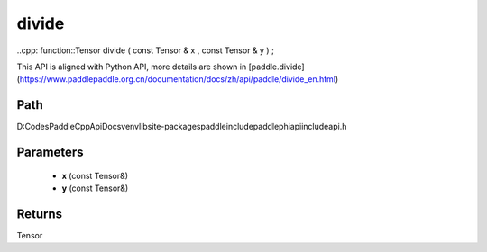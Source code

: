 .. _en_api_paddle_experimental_divide:

divide
-------------------------------

..cpp: function::Tensor divide ( const Tensor & x , const Tensor & y ) ;


This API is aligned with Python API, more details are shown in [paddle.divide](https://www.paddlepaddle.org.cn/documentation/docs/zh/api/paddle/divide_en.html)

Path
:::::::::::::::::::::
D:\Codes\PaddleCppApiDocs\venv\lib\site-packages\paddle\include\paddle\phi\api\include\api.h

Parameters
:::::::::::::::::::::
	- **x** (const Tensor&)
	- **y** (const Tensor&)

Returns
:::::::::::::::::::::
Tensor

